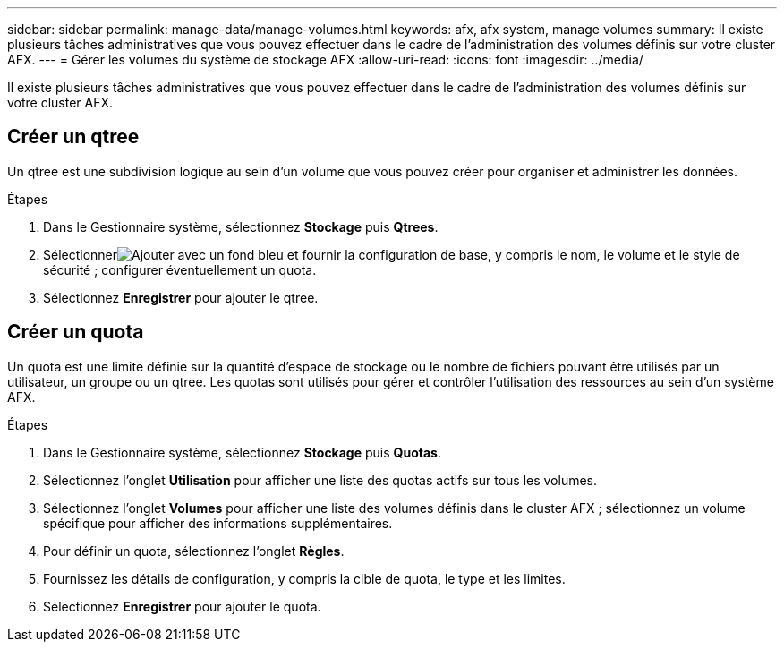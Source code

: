 ---
sidebar: sidebar 
permalink: manage-data/manage-volumes.html 
keywords: afx, afx system, manage volumes 
summary: Il existe plusieurs tâches administratives que vous pouvez effectuer dans le cadre de l’administration des volumes définis sur votre cluster AFX. 
---
= Gérer les volumes du système de stockage AFX
:allow-uri-read: 
:icons: font
:imagesdir: ../media/


[role="lead"]
Il existe plusieurs tâches administratives que vous pouvez effectuer dans le cadre de l’administration des volumes définis sur votre cluster AFX.



== Créer un qtree

Un qtree est une subdivision logique au sein d'un volume que vous pouvez créer pour organiser et administrer les données.

.Étapes
. Dans le Gestionnaire système, sélectionnez *Stockage* puis *Qtrees*.
. Sélectionnerimage:icon_add_blue_bg.png["Ajouter avec un fond bleu"] et fournir la configuration de base, y compris le nom, le volume et le style de sécurité ; configurer éventuellement un quota.
. Sélectionnez *Enregistrer* pour ajouter le qtree.




== Créer un quota

Un quota est une limite définie sur la quantité d'espace de stockage ou le nombre de fichiers pouvant être utilisés par un utilisateur, un groupe ou un qtree.  Les quotas sont utilisés pour gérer et contrôler l'utilisation des ressources au sein d'un système AFX.

.Étapes
. Dans le Gestionnaire système, sélectionnez *Stockage* puis *Quotas*.
. Sélectionnez l'onglet *Utilisation* pour afficher une liste des quotas actifs sur tous les volumes.
. Sélectionnez l'onglet *Volumes* pour afficher une liste des volumes définis dans le cluster AFX ; sélectionnez un volume spécifique pour afficher des informations supplémentaires.
. Pour définir un quota, sélectionnez l'onglet *Règles*.
. Fournissez les détails de configuration, y compris la cible de quota, le type et les limites.
. Sélectionnez *Enregistrer* pour ajouter le quota.

